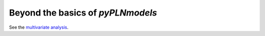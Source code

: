 Beyond the basics of `pyPLNmodels`
==================================


See the `multivariate analysis <basic_analysis.html>`_.
